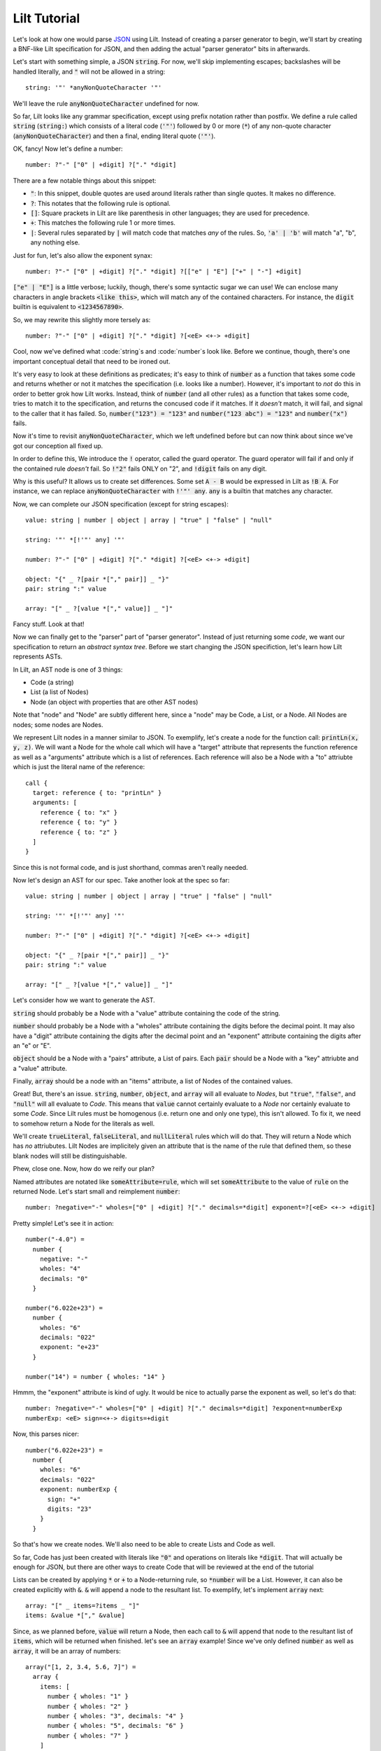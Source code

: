 
Lilt Tutorial
==============

.. _`JSON`: http://www.json.org/

Let's look at how one would parse `JSON`_ using Lilt. Instead of creating a parser generator to
begin, we'll start by creating a BNF-like Lilt specification for JSON, and then adding the
actual "parser generator" bits in afterwards.

Let's start with something simple, a JSON :code:`string`. For now, we'll skip implementing
escapes; backslashes will be handled literally, and :code:`"` will not be allowed in a string::
  
  string: '"' *anyNonQuoteCharacter '"'

We'll leave the rule :code:`anyNonQuoteCharacter` undefined for now.

So far, Lilt looks like any grammar specification, except using prefix notation rather than
postfix. We define a rule called :code:`string` (:code:`string:`) which consists of
a literal code (:code:`'"'`) followed by
0 or more (:code:`*`) of any non-quote character (:code:`anyNonQuoteCharacter`) and then a final, ending
literal quote (:code:`'"'`).

OK, fancy! Now let's define a number::

  number: ?"-" ["0" | +digit] ?["." *digit]

There are a few notable things about this snippet:

- :code:`"`: In this snippet, double quotes are used around literals
  rather than single quotes. It makes no difference.
- :code:`?`: This notates that the following rule is optional.
- :code:`[]`: Square prackets in Lilt are like parenthesis in other
  languages; they are used for precedence.
- :code:`+`: This matches the following rule 1 or more times.
- :code:`|`: Several rules separated by :code:`|` will match code
  that matches *any* of the rules. So, :code:`'a' | 'b'` will match
  "a", "b", any nothing else.

Just for fun, let's also allow the exponent synax::

  number: ?"-" ["0" | +digit] ?["." *digit] ?[["e" | "E"] ["+" | "-"] +digit]

:code:`["e" | "E"]` is a little verbose; luckily, though, there's some syntactic
sugar we can use! We can enclose many characters in angle brackets
:code:`<like this>`, which will match any of the contained characters. For
instance, the :code:`digit` builtin is equivalent to :code:`<1234567890>`.

So, we may rewrite this slightly more tersely as::

  number: ?"-" ["0" | +digit] ?["." *digit] ?[<eE> <+-> +digit]

Cool, now we've defined what :code:`string`s and :code:`number`s look like. Before we continue,
though, there's one important conceptual detail that need to be ironed out.

It's very easy to look at these definitions as predicates; it's easy to think of :code:`number`
as a function that takes some code and returns whether or not it matches the specification (i.e.
looks like a number). However, it's important to *not* do this in order to better grok how Lilt
works. Instead, think of :code:`number` (and all other rules) as a function that takes some
code, tries to match it to the specification, and returns the concused code if it matches. If it *doesn't*
match, it will fail, and signal to the caller that it has failed.
So, :code:`number("123") = "123"` and :code:`number("123 abc") = "123"` and :code:`number("x")` fails.

Now it's time to revisit :code:`anyNonQuoteCharacter`, which we left undefined
before but can now think about since we've got our conception all fixed up.

In order to define this, We introduce the :code:`!` operator, called the guard operator. The
guard operator will fail if and only if the contained rule *doesn't* fail. So :code:`!"2"` fails ONLY
on "2", and :code:`!digit` fails on any digit.

Why is this useful? It allows us to create set differences. Some set :code:`A - B`
would be expressed in Lilt as :code:`!B A`. For instance, we can replace :code:`anyNonQuoteCharacter`
with :code:`!'"' any`. :code:`any` is a builtin that matches any character.

Now, we can complete our JSON specification (except for string escapes)::

  value: string | number | object | array | "true" | "false" | "null"

  string: '"' *[!'"' any] '"'

  number: ?"-" ["0" | +digit] ?["." *digit] ?[<eE> <+-> +digit]

  object: "{" _ ?[pair *["," pair]] _ "}"
  pair: string ":" value

  array: "[" _ ?[value *["," value]] _ "]"

Fancy stuff. Look at that!

Now we can finally get to the "parser" part of "parser generator". Instead of just returning some
*code*, we want our specification to return an *abstract syntax tree*. Before we start changing
the JSON specifiction, let's learn how Lilt represents ASTs.

In Lilt, an AST node is one of 3 things:

- Code (a string)
- List (a list of Nodes)
- Node (an object with properties that are other AST nodes)

Note that "node" and "Node" are subtly different here, since a "node" may be Code, a List, or a Node.
All Nodes are nodes; some nodes are Nodes.

We represent Lilt nodes in a manner similar to JSON. To exemplify, let's create a node for the function
call: :code:`printLn(x, y, z)`. We will want a Node for the whole call which will have a "target" attribute that
represents the function reference as well as a "arguments" attribute which is a list of references.
Each reference will also be a Node with a "to" attriubte which is just the literal name of the reference::

  call {
    target: reference { to: "printLn" }
    arguments: [
      reference { to: "x" }
      reference { to: "y" }
      reference { to: "z" }
    ]
  }

Since this is not formal code, and is just shorthand, commas aren't really needed.

Now let's design an AST for our spec. Take another look at the spec so far::

  value: string | number | object | array | "true" | "false" | "null"

  string: '"' *[!'"' any] '"'

  number: ?"-" ["0" | +digit] ?["." *digit] ?[<eE> <+-> +digit]

  object: "{" _ ?[pair *["," pair]] _ "}"
  pair: string ":" value

  array: "[" _ ?[value *["," value]] _ "]"

Let's consider how we want to generate the AST.

:code:`string` should probably be a Node with a "value" attribute containing the code
of the string.

:code:`number` should probably be a Node with a "wholes" attribute containing the digits before
the decimal point. It may also have a "digit" attribute containing the digits after the decimal point
and an "exponent" attribute containing the digits after an "e" or "E".

:code:`object` should be a Node with a "pairs" attribute, a List of pairs. Each :code:`pair` should
be a Node with a "key" attriubte and a "value" attribute.

Finally, :code:`array` should be a node with an "items" attribute, a list of Nodes of the contained
values.

Great! But, there's an issue. :code:`string`, :code:`number`, :code:`object`, and :code:`array`
will all evaluate to *Nodes*, but :code:`"true"`, :code:`"false"`, and :code:`"null"` will all
evaluate to *Code*. This means that :code:`value` cannot certainly evaluate to a *Node* nor
certainly evaluate to some *Code*. Since Lilt rules must be homogenous (i.e. return one and only one type), this isn't
allowed. To fix it, we need to somehow return a Node for the literals as well.

We'll create :code:`trueLiteral`, :code:`falseLiteral`, and :code:`nullLiteral` rules which will do that.
They will return a Node which has *no* attriubutes. Lilt Nodes are implicitely given an attribute
that is the name of the rule that defined them, so these blank nodes will still be distinguishable.

Phew, close one. Now, how do we reify our plan?

Named attributes are notated like :code:`someAttribute=rule`, which will set :code:`someAttribute` to
the value of :code:`rule` on the returned Node. Let's start small and reimplement :code:`number`::

  number: ?negative="-" wholes=["0" | +digit] ?["." decimals=*digit] exponent=?[<eE> <+-> +digit]

Pretty simple! Let's see it in action::

  number("-4.0") =
    number {
      negative: "-"
      wholes: "4"
      decimals: "0"
    }

  number("6.022e+23") =
    number {
      wholes: "6"
      decimals: "022"
      exponent: "e+23"
    }

  number("14") = number { wholes: "14" }

Hmmm, the "exponent" attribute is kind of ugly. It would be nice to actually parse the exponent as well,
so let's do that::

  number: ?negative="-" wholes=["0" | +digit] ?["." decimals=*digit] ?exponent=numberExp
  numberExp: <eE> sign=<+-> digits=+digit

Now, this parses nicer::

  number("6.022e+23") =
    number {
      wholes: "6"
      decimals: "022"
      exponent: numberExp {
        sign: "+"
        digits: "23"
      }
    }

So that's how we create nodes. We'll also need to be able to create Lists and Code as well.

So far, Code has just been created with literals like :code:`"0"` and operations on literals
like :code:`*digit`. That will actually be enough for JSON, but there are other ways to create
Code that will be reviewed at the end of the tutorial
    
Lists can be created by applying :code:`*` or :code:`+` to a Node-returning rule, so :code:`*number`
will be a List. However, it can also be created explicitly with :code:`&`. :code:`&` will append a node
to the resultant list. To exemplify, let's implement :code:`array` next::

  array: "[" _ items=?items _ "]"
  items: &value *["," &value]

Since, as we planned before, :code:`value` will return a Node, then each call to :code:`&` will append
that node to the resultant list of :code:`items`, which will be returned when finished. let's
see an :code:`array` example! Since we've only defined :code:`number` as well as :code:`array`, it will
be an array of numbers::

  array("[1, 2, 3.4, 5.6, 7]") =
    array {
      items: [
        number { wholes: "1" }
        number { wholes: "2" }
        number { wholes: "3", decimals: "4" }
        number { wholes: "5", decimals: "6" }
        number { wholes: "7" }
      ]
    }

Knowing :code:`attr=` and :code:`&` actually gives us enough to finish making a real JSON parser::

  value: string | number | object | array | trueLiteral | falseLiteral | nullLiteral

  trueLiteral: _="" "true"
  falseLiteral: _="" "false"
  nullLiteral: _="" "null"

  string: '"' value=*[!'"' any] '"'

  number: ?negative="-" wholes=["0" | +digit] ?["." decimals=*digit] ?exponent=numberExp
  numberExp: <eE> sign=<+-> digits=+digit

  object: "{" _ pairs=?pairs _ "}"
  pairs: &pair *["," &pair]
  pair: key=string ":" value=value

  array: "[" _ items=?items _ "]"
  items: &value *["," &value]

Real quick: Remember when I said :code:`trueLiteral`, :code:`falseLiteral`, and :code:`nullLiteral` would
make an object with no attributes? I lied. That's not (yet) possible in Lilt, so instead we consume
:code:`""`, which will always succeed, and set it to the dummy attribute "_".

Great! We have a *real, working* JSON parser! And in only 12 lines of code! You'll notice that in
the transition from grammar to parser, we had to add some auxiliary functions in order to work
with the type system: :code:`trueLiteral`, :code:`falseLiteral`, :code:`nullLiteral` :code:`numberExp`,
:code:`pairs`, and :code:`items`. But perhaps we don't want these auxiliary functions?

Let's say we hate that :code:`items` has to be defined as its own rule and wish we could just inline
it within :code:`array`. What would happen if we did?::

  array: "[" _ items=?[&value *["," &value]] _ "]"

Now, this would confuse the type system. Since :code:`[]` doesn't introduce a new scope, :code:`items=`
says that :code:`array` will return a *Node*,
but then :code:`&value` says that :code:`array` will return a *List*!

This can be solved with :code:`{}`, which is like :code:`[]` but *does* introduce a new scope
and are used to create anonymous, inline rules. So a working version would be::

  array: "[" _ items=?{&value *["," &value]} _ "]"

Now :code:`&value` affects the *inner* rule rather than :code:`array`, and everything is hunky-dory.

Since anonymous classes are, well, anonymous, they generally shouldn't return a Node. As mentioned before,
all nodes contain an attribute which refers to the rule that generated them. What should that be for
a node created by an anonymous rule?

Anyway, now we can make the JSON definition more terse. If we inline all the (non-Node) auxiliary functions, it
would look like:::

  value: string | number | object | array | trueLiteral | falseLiteral | nullLiteral

  trueLiteral: _="" "true"
  falseLiteral: _="" "false"
  nullLiteral: _="" "null"

  string: '"' value=*[!'"' any] '"'

  number: ?negative="-" wholes=["0" | +digit] ?["." decimals=*digit] ?exponent=numberExp
  numberExp: <eE> sign=<+-> digits=+digit

  object: "{" _ pairs=?{&pair *["," &pair]} _ "}"
  pair: key=string ":" value=value

  array: "[" _ items=?{&value *["," &value]} _ "]"

We didn't inline :code:`numberExp` since it returns a Node.

We're almost done! We just have to make it handle escapes in strings, and whitespace. Let's do strings first.

First, let's replace the :code:`string` definition with::

  string: '"' value=*stringChar '"'

Now we just have to define :code:`stringChar`. Well, it's any character besides :code:`"` or baclslash, or
a blackslash followed by any of: :code:`"\/bfnrt`, or a :code:`u` and 4 hexadecimal digits. Let's do it::

  stringChar: [!<"\\> any] | "\\" [</\\bfnrt> | "u" hexDig hexDig hexDig hexDig]
  hexDig: <1234567890ABCDEFabcdef>

Now, :code:`string` will correctly consume :code:`"string \""`. It will NOT interpret the backslash and
map it to a double quote; the returned text will be :code:`string \"`. Let's include it in the parser::

  value: string | number | object | array | trueLiteral | falseLiteral | nullLiteral

  trueLiteral: _="" "true"
  falseLiteral: _="" "false"
  nullLiteral: _="" "null"

  string: '"' value=*stringChar '"'
  stringChar: [!<"\\> any] | "\\" [</\\bfnrt> | "u" hexDig hexDig hexDig hexDig]
  hexDig: <1234567890ABCDEFabcdef>

  number: ?negative="-" wholes=["0" | +digit] ?["." decimals=*digit] ?exponent=numberExp
  numberExp: <eE> sign=<+-> digits=+digit

  object: "{" _ pairs=?{&pair *["," &pair]} _ "}"
  pair: key=string ":" value=value

  array: "[" _ items=?{&value *["," &value]} _ "]"

One final job: Whitespace. Lilt includes a builtin function :code:`_` which consumes 0 or more whitespace
characters and returns them. It may be *tempting* to implement whitespace for :code:`value` like this::

  value: _ [string | number | object | array | trueLiteral | falseLiteral | nullLiteral] _

but that won't work. Why not? The type system will see that :code:`_` returns Code and will make
:code:`value` return Code *as well*, returning what it's consumed. Instead, we want it to return
a Node. We can do this with the :code:`#` operator, which is kind of like :code:`return`; it will
return the notated value. It doesn't return it until the end of the call, though, so the second
call to :code:`_` will still work, consuming trailing whitespace. The correct code looks like::

  value: _ #[string | number | object | array | trueLiteral | falseLiteral | nullLiteral] _

(Excuse the misplaced italics)

Note that since :code:`#` doesn't stop execution, it's not *quite* like :code:`return`. Since it
doesn't stop execution, multiple calls to :code:`#` will overwrite each other, the last value is
the one that will be returned. So for :code:`ex: #"a" #"b"`, :code:`ex("ab") = "b"`.

OK, let's fill in whitespace::

  value: _ #[string | number | object | array | trueLiteral | falseLiteral | nullLiteral] _

  trueLiteral: _="" "true"
  falseLiteral: _="" "false"
  nullLiteral: _="" "null"

  string: '"' value=*stringChar '"'
  stringChar: [!<"\\> any] | "\\" [</\\bfnrt> | "u" hexDig hexDig hexDig hexDig]
  hexDig: <1234567890ABCDEFabcdef>

  number: ?negative="-" wholes=["0" | +digit] ?["." decimals=*digit] ?exponent=numberExp
  numberExp: <eE> sign=<+-> digits=+digit

  object: "{" _ pairs=?{&pair *["," &pair]} _ "}"
  pair: _ key=string _ ":" _ value=value _

  array: "[" _ items=?{&value *["," &value]} _ "]"

Aaand we're done! A working JSON parser in just 9 lines of code.

Unfortunately, the tutorial is not quite done. One operator has escaped its scope, and that is
adjoinment, notated by :code:`$`. Rules containing :code:`$` will consume, but not return, most
consumed code. Only code passed to :code:`$` will be *adjoined* and returned. So, for::

  ex: "prefix " $"value" " postfix"

:code:`ex("prefix value postfix") = "value"`.

The final bit to learn is the comment. Line comments start with :code:`/` and continue to the end
of the line, and block and inline comments look :code:`((like this))`.

Actually using this in Nim is not too difficult and is covered in `usage <usage.html>`.

